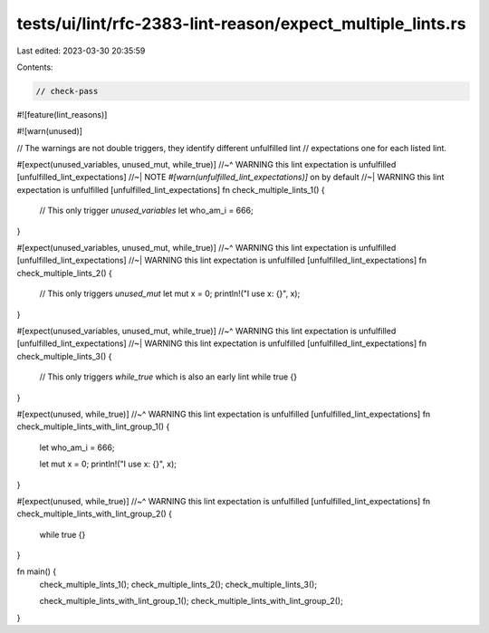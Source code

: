tests/ui/lint/rfc-2383-lint-reason/expect_multiple_lints.rs
===========================================================

Last edited: 2023-03-30 20:35:59

Contents:

.. code-block:: rs

    // check-pass

#![feature(lint_reasons)]

#![warn(unused)]

// The warnings are not double triggers, they identify different unfulfilled lint
// expectations one for each listed lint.

#[expect(unused_variables, unused_mut, while_true)]
//~^ WARNING this lint expectation is unfulfilled [unfulfilled_lint_expectations]
//~| NOTE `#[warn(unfulfilled_lint_expectations)]` on by default
//~| WARNING this lint expectation is unfulfilled [unfulfilled_lint_expectations]
fn check_multiple_lints_1() {
    // This only trigger `unused_variables`
    let who_am_i = 666;
}

#[expect(unused_variables, unused_mut, while_true)]
//~^ WARNING this lint expectation is unfulfilled [unfulfilled_lint_expectations]
//~| WARNING this lint expectation is unfulfilled [unfulfilled_lint_expectations]
fn check_multiple_lints_2() {
    // This only triggers `unused_mut`
    let mut x = 0;
    println!("I use x: {}", x);
}

#[expect(unused_variables, unused_mut, while_true)]
//~^ WARNING this lint expectation is unfulfilled [unfulfilled_lint_expectations]
//~| WARNING this lint expectation is unfulfilled [unfulfilled_lint_expectations]
fn check_multiple_lints_3() {
    // This only triggers `while_true` which is also an early lint
    while true {}
}

#[expect(unused, while_true)]
//~^ WARNING this lint expectation is unfulfilled [unfulfilled_lint_expectations]
fn check_multiple_lints_with_lint_group_1() {
    let who_am_i = 666;

    let mut x = 0;
    println!("I use x: {}", x);
}

#[expect(unused, while_true)]
//~^ WARNING this lint expectation is unfulfilled [unfulfilled_lint_expectations]
fn check_multiple_lints_with_lint_group_2() {
    while true {}
}

fn main() {
    check_multiple_lints_1();
    check_multiple_lints_2();
    check_multiple_lints_3();

    check_multiple_lints_with_lint_group_1();
    check_multiple_lints_with_lint_group_2();
}


